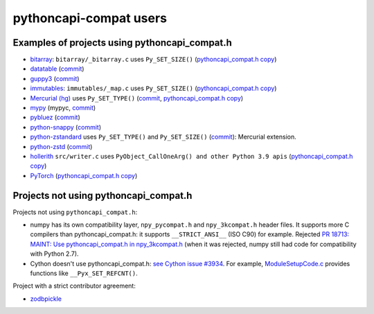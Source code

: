 +++++++++++++++++++++++
pythoncapi-compat users
+++++++++++++++++++++++

Examples of projects using pythoncapi_compat.h
==============================================

* `bitarray <https://github.com/ilanschnell/bitarray/>`_:
  ``bitarray/_bitarray.c`` uses ``Py_SET_SIZE()``
  (`pythoncapi_compat.h copy
  <https://github.com/ilanschnell/bitarray/blob/master/bitarray/pythoncapi_compat.h>`__)
* `datatable <https://github.com/h2oai/datatable>`_
  (`commit <https://github.com/h2oai/datatable/commit/02f13114828ed4567e4410f5bac579895e20355a>`__)
* `guppy3 <https://github.com/zhuyifei1999/guppy3/>`_
  (`commit
  <https://github.com/zhuyifei1999/guppy3/commit/4cb9fcb5d75327544a6875b6caabfdffb70a7e29>`__)
* `immutables <https://github.com/MagicStack/immutables/>`_:
  ``immutables/_map.c`` uses ``Py_SET_SIZE()``
  (`pythoncapi_compat.h copy
  <https://github.com/MagicStack/immutables/blob/master/immutables/pythoncapi_compat.h>`__)
* `Mercurial (hg) <https://www.mercurial-scm.org/>`_ uses ``Py_SET_TYPE()``
  (`commit
  <https://www.mercurial-scm.org/repo/hg/rev/e92ca942ddca>`__,
  `pythoncapi_compat.h copy
  <https://www.mercurial-scm.org/repo/hg/file/tip/mercurial/pythoncapi_compat.h>`__)
* `mypy <https://github.com/python/mypy>`_
  (mypyc,
  `commit <https://github.com/python/mypy/commit/2b7e2df923f7e4a3a199915b3c8563f45bc69dfa>`__)
* `pybluez <https://github.com/pybluez/pybluez>`_
  (`commit <https://github.com/pybluez/pybluez/commit/5096047f90a1f6a74ceb250aef6243e144170f92>`__)
* `python-snappy <https://github.com/andrix/python-snappy/>`_
  (`commit <https://github.com/andrix/python-snappy/commit/1a539d71d5b1ceaf9a2291f21f686cf53a46d707>`__)
* `python-zstandard <https://github.com/indygreg/python-zstandard/>`_
  uses ``Py_SET_TYPE()`` and ``Py_SET_SIZE()``
  (`commit <https://github.com/indygreg/python-zstandard/commit/e5a3baf61b65f3075f250f504ddad9f8612bfedf>`__):
  Mercurial extension.
* `python-zstd <https://github.com/sergey-dryabzhinsky/python-zstd/>`_
  (`commit <https://github.com/sergey-dryabzhinsky/python-zstd/commit/8aa6d7a4b250e1f0a4e27b4107c39dc516c87f96>`__)
* `hollerith <https://github.com/pyansys/hollerith/>`_
  ``src/writer.c`` uses ``PyObject_CallOneArg() and other Python 3.9 apis``
  (`pythoncapi_compat.h copy
  <https://github.com/pyansys/hollerith/blob/main/src/pythoncapi_compat.h>`__)
* `PyTorch <https://github.com/pytorch/pytorch/>`_ (`pythoncapi_compat.h copy
  <https://github.com/pytorch/pytorch/blob/main/torch/csrc/utils/pythoncapi_compat.h>`__)


Projects not using pythoncapi_compat.h
======================================

Projects not using ``pythoncapi_compat.h``:

* numpy has its own compatibility layer, ``npy_pycompat.h`` and
  ``npy_3kcompat.h`` header files. It supports more C compilers than
  pythoncapi_compat.h: it supports ``__STRICT_ANSI__`` (ISO C90) for example.
  Rejected `PR 18713: MAINT: Use pythoncapi_compat.h in npy_3kcompat.h
  <https://github.com/numpy/numpy/pull/18713>`_ (when it was rejected, numpy
  still had code for compatibility with Python 2.7).
* Cython doesn't use pythoncapi_compat.h:
  `see Cython issue #3934
  <https://github.com/cython/cython/issues/3934>`_.
  For example, `ModuleSetupCode.c
  <https://github.com/cython/cython/blob/0.29.x/Cython/Utility/ModuleSetupCode.c>`_
  provides functions like ``__Pyx_SET_REFCNT()``.

Project with a strict contributor agreement:

* `zodbpickle
  <https://github.com/zopefoundation/zodbpickle/pull/64>`_
